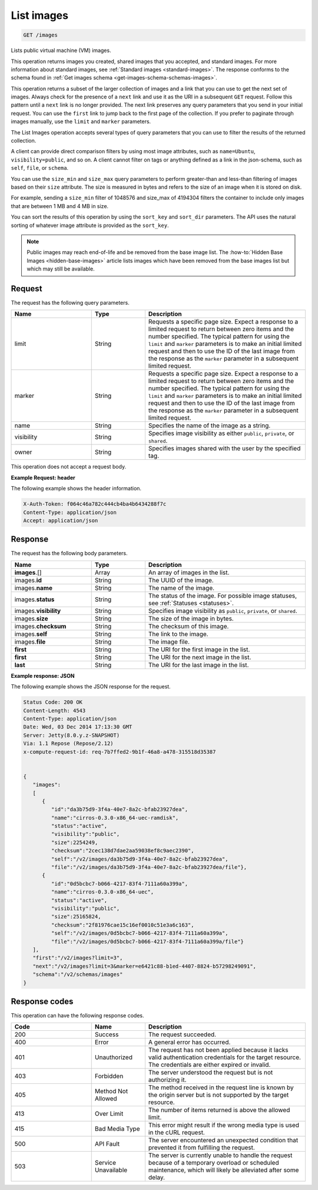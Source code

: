 .. _get-list-images-images:

List images
~~~~~~~~~~~

.. code::

    GET /images

Lists public virtual machine (VM) images.

This operation returns images you created, shared images that you accepted, and
standard images. For more information about standard images, see
:ref:`Standard images <standard-images>`. The response conforms to the schema
found in :ref:`Get images schema <get-images-schema-schemas-images>`.

This operation returns a subset of the larger collection of images and a link
that you can use to get the next set of images. Always check for the presence
of a ``next`` link and use it as the URI in a subsequent ``GET`` request.
Follow this pattern until a ``next`` link is no longer provided. The next link
preserves any query parameters that you send in your initial request. You can
use the ``first`` link to jump back to the first page of the collection. If you
prefer to paginate through images manually, use the ``limit`` and ``marker``
parameters.

The List Images operation accepts several types of query parameters that you
can use to filter the results of the returned collection.

A client can provide direct comparison filters by using most image attributes,
such as ``name=Ubuntu``, ``visibility=public``, and so on. A client cannot
filter on tags or anything defined as a link in the json-schema, such as
``self``, ``file``, or ``schema``.

You can use the ``size_min`` and ``size_max`` query parameters to perform
greater-than and less-than filtering of images based on their ``size``
attribute. The size is measured in bytes and refers to the size of an image
when it is stored on disk.

For example, sending a ``size_min`` filter of 1048576 and size_max of 4194304
filters the container to include only images that are between 1 MB and 4 MB in
size.

You can sort the results of this operation by using the ``sort_key`` and
``sort_dir`` parameters. The API uses the natural sorting of whatever image
attribute is provided as the ``sort_key``.

.. note::
   Public images may reach end-of-life and be removed from the base image list.
   The :how-to:`Hidden Base Images <hidden-base-images>` article lists images
   which have been removed from the base images list but which may still be
   available.


Request
-------

The request has the following query parameters.

.. list-table::
   :widths: 15 10 30
   :header-rows: 1

   * - Name
     - Type
     - Description
   * - limit
     - String
     - Requests a specific page size. Expect a response to a limited request
       to return between zero items and the number specified. The typical
       pattern for using the ``limit`` and ``marker`` parameters is to make an
       initial limited request and then to use the ID of the last image from
       the response as the ``marker`` parameter in a subsequent limited
       request.
   * - marker
     - String
     - Requests a specific page size. Expect a response to a limited request
       to return between zero items and the number specified. The typical
       pattern for using the ``limit`` and ``marker`` parameters is to make an
       initial limited request and then to use the ID of the last image from
       the response as the ``marker`` parameter in a subsequent limited
       request.
   * - name
     - String
     - Specifies the name of the image as a string.
   * - visibility
     - String
     - Specifies image visibility as either ``public``, ``private``, or
       ``shared``.
   * - owner
     - String
     - Specifies images shared with the user by the specified tag.


This operation does not accept a request body.

**Example Request: header**

The following example shows the header information.

.. code::

   X-Auth-Token: f064c46a782c444cb4ba4b6434288f7c
   Content-Type: application/json
   Accept: application/json


Response
--------

The request has the following body parameters.

.. list-table::
   :widths: 15 10 30
   :header-rows: 1

   * - Name
     - Type
     - Description
   * - **images**\.[]
     - Array
     - An array of images in the list.
   * - images.\ **id**
     - String
     - The UUID of the image.
   * - images.\ **name**
     - String
     - The name of the image.
   * - images.\ **status**
     - String
     - The status of the image. For possible image statuses,
       see :ref:`Statuses <statuses>`.
   * - images.\ **visibility**
     - String
     - Specifies image visibility as ``public``, ``private``, or ``shared``.
   * - images.\ **size**
     - String
     - The size of the image in bytes.
   * - images.\ **checksum**
     - String
     - The checksum of this image.
   * - images.\ **self**
     - String
     - The link to the image.
   * - images.\ **file**
     - String
     - The image file.
   * - **first**
     - String
     - The URI for the first image in the list.
   * - **first**
     - String
     - The URI for the next image in the list.
   * - **last**
     - String
     - The URI for the last image in the list.


**Example response: JSON**

The following example shows the JSON response for the request.

.. code::

   Status Code: 200 OK
   Content-Length: 4543
   Content-Type: application/json
   Date: Wed, 03 Dec 2014 17:13:30 GMT
   Server: Jetty(8.0.y.z-SNAPSHOT)
   Via: 1.1 Repose (Repose/2.12)
   x-compute-request-id: req-7b7ffed2-9b1f-46a8-a478-315518d35387


   {
      "images":
      [
         {
            "id":"da3b75d9-3f4a-40e7-8a2c-bfab23927dea",
            "name":"cirros-0.3.0-x86_64-uec-ramdisk",
            "status":"active",
            "visibility":"public",
            "size":2254249,
            "checksum":"2cec138d7dae2aa59038ef8c9aec2390",
            "self":"/v2/images/da3b75d9-3f4a-40e7-8a2c-bfab23927dea",
            "file":"/v2/images/da3b75d9-3f4a-40e7-8a2c-bfab23927dea/file"},
         {
            "id":"0d5bcbc7-b066-4217-83f4-7111a60a399a",
            "name":"cirros-0.3.0-x86_64-uec",
            "status":"active",
            "visibility":"public",
            "size":25165824,
            "checksum":"2f81976cae15c16ef0010c51e3a6c163",
            "self":"/v2/images/0d5bcbc7-b066-4217-83f4-7111a60a399a",
            "file":"/v2/images/0d5bcbc7-b066-4217-83f4-7111a60a399a/file"}
      ],
      "first":"/v2/images?limit=3",
      "next":"/v2/images?limit=3&marker=e6421c88-b1ed-4407-8824-b57298249091",
      "schema":"/v2/schemas/images"
   }

Response codes
--------------

This operation can have the following response codes.

.. list-table::
   :widths: 15 10 30
   :header-rows: 1

   * - Code
     - Name
     - Description
   * - 200
     - Success
     - The request succeeded.
   * - 400
     - Error
     - A general error has occurred.
   * - 401
     - Unauthorized
     - The request has not been applied because it lacks valid authentication
       credentials for the target resource. The credentials are either expired
       or invalid.
   * - 403
     - Forbidden
     - The server understood the request but is not authorizing it.
   * - 405
     - Method Not Allowed
     - The method received in the request line is known by the origin server
       but is not supported by the target resource.
   * - 413
     - Over Limit
     - The number of items returned is above the allowed limit.
   * - 415
     - Bad Media Type
     - This error might result if the wrong media type is used in the cURL
       request.
   * - 500
     - API Fault
     - The server encountered an unexpected condition that prevented it from
       fulfilling the request.
   * - 503
     - Service Unavailable
     - The server is currently unable to handle the request because of a
       temporary overload or scheduled maintenance, which will likely be
       alleviated after some delay.
